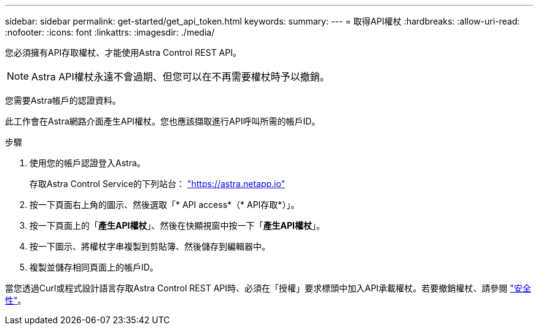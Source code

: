 ---
sidebar: sidebar 
permalink: get-started/get_api_token.html 
keywords:  
summary:  
---
= 取得API權杖
:hardbreaks:
:allow-uri-read: 
:nofooter: 
:icons: font
:linkattrs: 
:imagesdir: ./media/


[role="lead"]
您必須擁有API存取權杖、才能使用Astra Control REST API。


NOTE: Astra API權杖永遠不會過期、但您可以在不再需要權杖時予以撤銷。

您需要Astra帳戶的認證資料。

此工作會在Astra網路介面產生API權杖。您也應該擷取進行API呼叫所需的帳戶ID。

.步驟
. 使用您的帳戶認證登入Astra。
+
存取Astra Control Service的下列站台： https://astra.netapp.io/["https://astra.netapp.io"^]

. 按一下頁面右上角的圖示、然後選取「* API access*（* API存取*）」。
. 按一下頁面上的「*產生API權杖*」、然後在快顯視窗中按一下「*產生API權杖*」。
. 按一下圖示、將權杖字串複製到剪貼簿、然後儲存到編輯器中。
. 複製並儲存相同頁面上的帳戶ID。


當您透過Curl或程式設計語言存取Astra Control REST API時、必須在「授權」要求標頭中加入API承載權杖。若要撤銷權杖、請參閱 link:../additional/security.html["安全性"]。

